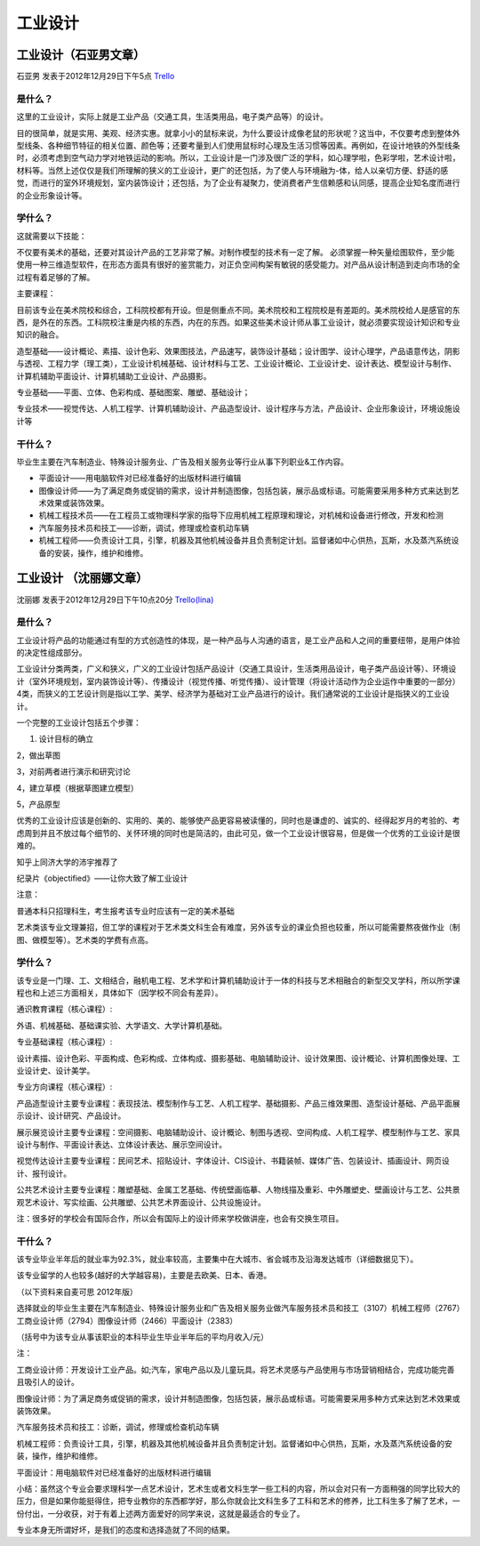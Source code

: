 工业设计
===========

工业设计（石亚男文章）
-----------------------
石亚男 发表于2012年12月29日下午5点 `Trello`_

.. _`Trello`: https://trello.com/card/sora/5073046e9ccf02412488bbcb/261

是什么？
~~~~~~~~~
这里的工业设计，实际上就是工业产品（交通工具，生活类用品，电子类产品等）的设计。

目的很简单，就是实用、美观、经济实惠。就拿小小的鼠标来说，为什么要设计成像老鼠的形状呢？这当中，不仅要考虑到整体外型线条、各种细节特征的相关位置、颜色等；还要考量到人们使用鼠标时心理及生活习惯等因素。再例如，在设计地铁的外型线条时，必须考虑到空气动力学对地铁运动的影响。所以，工业设计是一门涉及很广泛的学科，如心理学啦，色彩学啦，艺术设计啦，材料等。当然上述仅仅是我们所理解的狭义的工业设计，更广的还包括，为了使人与环境融为-体，给人以亲切方便、舒适的感觉，而进行的室外环境规划，室内装饰设计；还包括，为了企业有凝聚力，使消费者产生信赖感和认同感，提高企业知名度而进行的企业形象设计等。

学什么？
~~~~~~~~~
这就需要以下技能：

不仅要有美术的基础，还要对其设计产品的工艺非常了解。对制作模型的技术有一定了解。 必须掌握一种矢量绘图软件，至少能使用一种三维造型软件，在形态方面具有很好的鉴赏能力，对正负空间构架有敏锐的感受能力。对产品从设计制造到走向市场的全过程有着足够的了解。

主要课程：

目前该专业在美术院校和综合，工科院校都有开设。但是侧重点不同。美术院校和工程院校是有差距的。美术院校给人是感官的东西，是外在的东西。工科院校注重是内核的东西，内在的东西。如果这些美术设计师从事工业设计，就必须要实现设计知识和专业知识的融合。

造型基础——设计概论、素描、设计色彩、效果图技法，产品速写，装饰设计基础；设计图学、设计心理学，产品语意传达，阴影与透视、工程力学（理工类），工业设计机械基础、设计材料与工艺、工业设计概论、工业设计史、设计表达、模型设计与制作、计算机辅助平面设计、计算机辅助工业设计、产品摄影。

专业基础——平面、立体、色彩构成、基础图案、雕塑、基础设计；

专业技术——视觉传达、人机工程学、计算机辅助设计、产品造型设计、设计程序与方法，产品设计、企业形象设计，环境设施设计等

 
干什么？
~~~~~~~~~~

毕业生主要在汽车制造业、特殊设计服务业、广告及相关服务业等行业从事下列职业&工作内容。

* 平面设计——用电脑软件对已经准备好的出版材料进行编辑

* 图像设计师——为了满足商务或促销的需求，设计并制造图像，包括包装，展示品或标语。可能需要采用多种方式来达到艺术效果或装饰效果。

* 机械工程技术员——在工程员工或物理科学家的指导下应用机械工程原理和理论，对机械和设备进行修改，开发和检测

* 汽车服务技术员和技工——诊断，调试，修理或检查机动车辆

* 机械工程师——负责设计工具，引擎，机器及其他机械设备并且负责制定计划。监督诸如中心供热，瓦斯，水及蒸汽系统设备的安装，操作，维护和维修。



工业设计 （沈丽娜文章）
------------------------
沈丽娜 发表于2012年12月29日下午10点20分 `Trello(lina)`_

.. _`Trello(lina)`: https://trello.com/card/lina/5073046e9ccf02412488bbcb/259

是什么？
~~~~~~~~~
工业设计将产品的功能通过有型的方式创造性的体现，是一种产品与人沟通的语言，是工业产品和人之间的重要纽带，是用户体验的决定性组成部分。

工业设计分类两类，广义和狭义，广义的工业设计包括产品设计（交通工具设计，生活类用品设计，电子类产品设计等）、环境设计（室外环境规划，室内装饰设计等）、传播设计（视觉传播、听觉传播）、设计管理（将设计活动作为企业运作中重要的一部分）4类，而狭义的工艺设计则是指以工学、美学、经济学为基础对工业产品进行的设计。我们通常说的工业设计是指狭义的工业设计。

一个完整的工业设计包括五个步骤：

1. 设计目标的确立
   
2，做出草图

3，对前两者进行演示和研究讨论

4，建立草模（根据草图建立模型）

5，产品原型

优秀的工业设计应该是创新的、实用的、美的、能够使产品更容易被读懂的，同时也是谦虚的、诚实的、经得起岁月的考验的、考虑周到并且不放过每个细节的、关怀环境的同时也是简洁的，由此可见，做一个工业设计很容易，但是做一个优秀的工业设计是很难的。

知乎上同济大学的沛宇推荐了

纪录片《objectified》——让你大致了解工业设计

注意：

普通本科只招理科生，考生报考该专业时应该有一定的美术基础

艺术类该专业文理兼招，但工学的课程对于艺术类文科生会有难度，另外该专业的课业负担也较重，所以可能需要熬夜做作业（制图、做模型等）。艺术类的学费有点高。

学什么？
~~~~~~~~~~

该专业是一门理、工、文相结合，融机电工程、艺术学和计算机辅助设计于一体的科技与艺术相融合的新型交叉学科，所以所学课程也和上述三方面相关，具体如下（因学校不同会有差异）。

通识教育课程（核心课程）: 

外语、机械基础、基础课实验、大学语文、大学计算机基础。

专业基础课程（核心课程）:

设计素描、设计色彩、平面构成、色彩构成、立体构成、摄影基础、电脑辅助设计、设计效果图、设计概论、计算机图像处理、工业设计史、设计美学。

专业方向课程（核心课程）:

产品造型设计主要专业课程：表现技法、模型制作与工艺、人机工程学、基础摄影、产品三维效果图、造型设计基础、产品平面展示设计、设计研究、产品设计。

展示展览设计主要专业课程：空间摄影、电脑辅助设计、设计概论、制图与透视、空间构成、人机工程学、模型制作与工艺、家具设计与制作、平面设计表达、立体设计表达、展示空间设计。

视觉传达设计主要专业课程：民间艺术、招贴设计、字体设计、CIS设计、书籍装帧、媒体广告、包装设计、插画设计、网页设计、报刊设计。

公共艺术设计主要专业课程：雕塑基础、金属工艺基础、传统壁画临摹、人物线描及重彩、中外雕塑史、壁画设计与工艺、公共景观艺术设计、写实绘画、公共雕塑、公共艺术界面设计、公共设施设计。

注：很多好的学校会有国际合作，所以会有国际上的设计师来学校做讲座，也会有交换生项目。

干什么？
~~~~~~~~~

该专业毕业半年后的就业率为92.3%，就业率较高，主要集中在大城市、省会城市及沿海发达城市（详细数据见下）。

该专业留学的人也较多(越好的大学越容易)，主要是去欧美、日本、香港。

（以下资料来自麦可思 2012年版）

选择就业的毕业生主要在汽车制造业、特殊设计服务业和广告及相关服务业做汽车服务技术员和技工（3107）机械工程师（2767）工商业设计师（2794）图像设计师（2466）平面设计（2383）

（括号中为该专业从事该职业的本科毕业生毕业半年后的平均月收入/元）

注：

工商业设计师：开发设计工业产品。如;汽车，家电产品以及儿童玩具。将艺术灵感与产品使用与市场营销相结合，完成功能完善且吸引人的设计。

图像设计师：为了满足商务或促销的需求，设计并制造图像，包括包装，展示品或标语。可能需要采用多种方式来达到艺术效果或装饰效果。

汽车服务技术员和技工：诊断，调试，修理或检查机动车辆

机械工程师：负责设计工具，引擎，机器及其他机械设备并且负责制定计划。监督诸如中心供热，瓦斯，水及蒸汽系统设备的安装，操作，维护和维修。

平面设计：用电脑软件对已经准备好的出版材料进行编辑

小结：虽然这个专业会要求理科学一点艺术设计，艺术生或者文科生学一些工科的内容，所以会对只有一方面稍强的同学比较大的压力，但是如果你能挺得住，把专业教你的东西都学好，那么你就会比文科生多了工科和艺术的修养，比工科生多了解了艺术，一份付出，一分收获，对于有着上述两方面爱好的同学来说，这就是最适合的专业了。

专业本身无所谓好坏，是我们的态度和选择造就了不同的结果。

